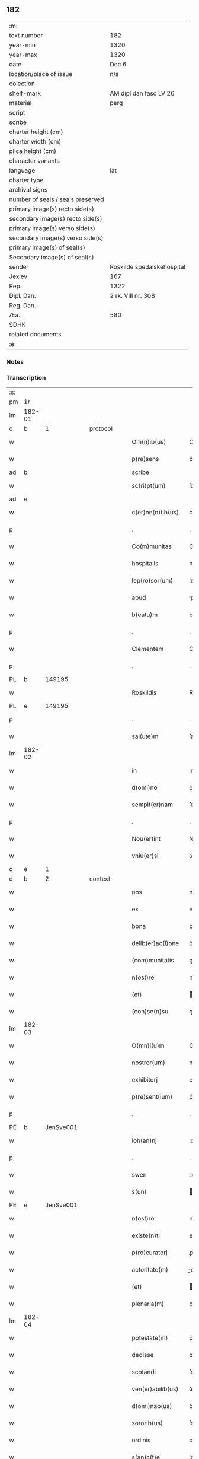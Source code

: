 ** 182

| :m:                               |                            |
| text number                       | 182                        |
| year-min                          | 1320                       |
| year-max                          | 1320                       |
| date                              | Dec 6                      |
| location/place of issue           | n/a                        |
| colection                         |                            |
| shelf-mark                        | AM dipl dan fasc LV 26     |
| material                          | perg                       |
| script                            |                            |
| scribe                            |                            |
| charter height (cm)               |                            |
| charter width (cm)                |                            |
| plica height (cm)                 |                            |
| character variants                |                            |
| language                          | lat                        |
| charter type                      |                            |
| archival signs                    |                            |
| number of seals / seals preserved |                            |
| primary image(s) recto side(s)    |                            |
| secondary image(s) recto side(s)  |                            |
| primary image(s) verso side(s)    |                            |
| secondary image(s) verso side(s)  |                            |
| primary image(s) of seal(s)       |                            |
| Secondary image(s) of seal(s)     |                            |
| sender                            | Roskilde spedalskehospital |
| Jexlev                            | 167                        |
| Rep.                              | 1322                       |
| Dipl. Dan.                        | 2 rk. VIII nr. 308         |
| Reg. Dan.                         |                            |
| Æa.                               | 580                        |
| SDHK                              |                            |
| related documents                 |                            |
| :e:                               |                            |

*** Notes


*** Transcription
| :s: |        |   |   |   |   |                    |            |             |   |   |   |     |   |   |   |        |
| pm  |     1r |   |   |   |   |                    |            |             |   |   |   |     |   |   |   |        |
| lm  | 182-01 |   |   |   |   |                    |            |             |   |   |   |     |   |   |   |        |
| d  |      b | 1  |   | protocol  |   |              |            |  |   |   |   |     |   |   |   |        |
| w   |        |   |   |   |   | Om(n)ib(us)        | Om̅ıbꝫ      |             |   |   |   | lat |   |   |   | 182-01 |
| w   |        |   |   |   |   | p(re)sens          | p͛ſens      |             |   |   |   | lat |   |   |   | 182-01 |
| ad  |      b |   |   |   |   | scribe             |            | supralinear |   |   |   |     |   |   |   |        |
| w   |        |   |   |   |   | sc(ri)pt(um)       | ſcptͫ      |             |   |   |   | lat |   |   |   | 182-01 |
| ad  |      e |   |   |   |   |                    |            |             |   |   |   |     |   |   |   |        |
| w   |        |   |   |   |   | c(er)ne(n)tib(us)  | c͛ne̅tıbꝫ    |             |   |   |   | lat |   |   |   | 182-01 |
| p   |        |   |   |   |   | .                  | .          |             |   |   |   | lat |   |   |   | 182-01 |
| w   |        |   |   |   |   | Co(m)munitas       | Co̅munıts  |             |   |   |   | lat |   |   |   | 182-01 |
| w   |        |   |   |   |   | hospitalis         | hoſpıtalıs |             |   |   |   | lat |   |   |   | 182-01 |
| w   |        |   |   |   |   | lep(ro)sor(um)     | leꝓſoꝝ     |             |   |   |   | lat |   |   |   | 182-01 |
| w   |        |   |   |   |   | apud               | puꝺ       |             |   |   |   | lat |   |   |   | 182-01 |
| w   |        |   |   |   |   | b(eatu)m           | bm̅         |             |   |   |   | lat |   |   |   | 182-01 |
| p   |        |   |   |   |   | .                  | .          |             |   |   |   | lat |   |   |   | 182-01 |
| w   |        |   |   |   |   | Clementem          | Clemente  |             |   |   |   | lat |   |   |   | 182-01 |
| p   |        |   |   |   |   | .                  | .          |             |   |   |   | lat |   |   |   | 182-01 |
| PL  |      b |   149195|   |   |   |                    |            |             |   |   |   |     |   |   |   |        |
| w   |        |   |   |   |   | Roskildis          | Roſkılꝺıs  |             |   |   |   | lat |   |   |   | 182-01 |
| PL  |      e |   149195|   |   |   |                    |            |             |   |   |   |     |   |   |   |        |
| p   |        |   |   |   |   | .                  | .          |             |   |   |   | lat |   |   |   | 182-01 |
| w   |        |   |   |   |   | sal(ute)m          | ſal̅       |             |   |   |   | lat |   |   |   | 182-01 |
| lm  | 182-02 |   |   |   |   |                    |            |             |   |   |   |     |   |   |   |        |
| w   |        |   |   |   |   | in                 | ın         |             |   |   |   | lat |   |   |   | 182-02 |
| w   |        |   |   |   |   | d(omi)no           | ꝺn̅o        |             |   |   |   | lat |   |   |   | 182-02 |
| w   |        |   |   |   |   | sempit(er)nam      | ſempıt͛na  |             |   |   |   | lat |   |   |   | 182-02 |
| p   |        |   |   |   |   | .                  | .          |             |   |   |   | lat |   |   |   | 182-02 |
| w   |        |   |   |   |   | Nou(er)int         | Nou͛ınt     |             |   |   |   | lat |   |   |   | 182-02 |
| w   |        |   |   |   |   | vniu(er)si         | ỽnıu͛ſí     |             |   |   |   | lat |   |   |   | 182-02 |
| d  |      e | 1  |   |   |   |              |            |  |   |   |   |     |   |   |   |        |
| d  |      b | 2  |   | context  |   |              |            |  |   |   |   |     |   |   |   |        |
| w   |        |   |   |   |   | nos                | nos        |             |   |   |   | lat |   |   |   | 182-02 |
| w   |        |   |   |   |   | ex                 | ex         |             |   |   |   | lat |   |   |   | 182-02 |
| w   |        |   |   |   |   | bona               | bon       |             |   |   |   | lat |   |   |   | 182-02 |
| w   |        |   |   |   |   | delib(er)ac(i)one  | ꝺelıb͛ac̅one |             |   |   |   | lat |   |   |   | 182-02 |
| w   |        |   |   |   |   | (com)munitatis     | ꝯmunıtatıs |             |   |   |   | lat |   |   |   | 182-02 |
| w   |        |   |   |   |   | n(ost)re           | nɼ̅e        |             |   |   |   | lat |   |   |   | 182-02 |
| w   |        |   |   |   |   | (et)               |           |             |   |   |   | lat |   |   |   | 182-02 |
| w   |        |   |   |   |   | (con)se(n)su       | ꝯſe̅ſu      |             |   |   |   | lat |   |   |   | 182-02 |
| lm  | 182-03 |   |   |   |   |                    |            |             |   |   |   |     |   |   |   |        |
| w   |        |   |   |   |   | O(mn)i(u)m         | Oı̅m        |             |   |   |   | lat |   |   |   | 182-03 |
| w   |        |   |   |   |   | nostror(um)        | noﬅɼoꝝ     |             |   |   |   | lat |   |   |   | 182-03 |
| w   |        |   |   |   |   | exhibitorj         | exhıbıtoꝛȷ |             |   |   |   | lat |   |   |   | 182-03 |
| w   |        |   |   |   |   | p(re)sent(ium)     | p͛ſent͛      |             |   |   |   | lat |   |   |   | 182-03 |
| p   |        |   |   |   |   | .                  | .          |             |   |   |   | lat |   |   |   | 182-03 |
| PE  |      b | JenSve001  |   |   |   |                    |            |             |   |   |   |     |   |   |   |        |
| w   |        |   |   |   |   | ioh(an)nj          | ıoh̅nȷ      |             |   |   |   | lat |   |   |   | 182-03 |
| p   |        |   |   |   |   | .                  | .          |             |   |   |   | lat |   |   |   | 182-03 |
| w   |        |   |   |   |   | swen               | ꜱwen       |             |   |   |   | lat |   |   |   | 182-03 |
| w   |        |   |   |   |   | s(un)              |           |             |   |   |   | lat |   |   |   | 182-03 |
| PE  |      e | JenSve001  |   |   |   |                    |            |             |   |   |   |     |   |   |   |        |
| w   |        |   |   |   |   | n(ost)ro           | nɼ̅o        |             |   |   |   | lat |   |   |   | 182-03 |
| w   |        |   |   |   |   | existe(n)ti        | exıﬅe̅tı    |             |   |   |   | lat |   |   |   | 182-03 |
| w   |        |   |   |   |   | p(ro)curatorj      | ꝓcuɼatoꝛ  |             |   |   |   | lat |   |   |   | 182-03 |
| w   |        |   |   |   |   | actoritate(m)      | oꝛıtate̅  |             |   |   |   | lat |   |   |   | 182-03 |
| w   |        |   |   |   |   | (et)               |           |             |   |   |   | lat |   |   |   | 182-03 |
| w   |        |   |   |   |   | plenaria(m)        | plenaꝛıa̅   |             |   |   |   | lat |   |   |   | 182-03 |
| lm  | 182-04 |   |   |   |   |                    |            |             |   |   |   |     |   |   |   |        |
| w   |        |   |   |   |   | potestate(m)       | poteﬅate̅   |             |   |   |   | lat |   |   |   | 182-04 |
| w   |        |   |   |   |   | dedisse            | ꝺeꝺıſſe    |             |   |   |   | lat |   |   |   | 182-04 |
| w   |        |   |   |   |   | scotandi           | ſcotanꝺı   |             |   |   |   | lat |   |   |   | 182-04 |
| w   |        |   |   |   |   | ven(er)abilib(us)  | ỽen͛abılıbꝫ |             |   |   |   | lat |   |   |   | 182-04 |
| w   |        |   |   |   |   | d(omi)nab(us)      | ꝺn̅abꝫ      |             |   |   |   | lat |   |   |   | 182-04 |
| w   |        |   |   |   |   | sororib(us)        | ſoꝛoꝛıbꝫ   |             |   |   |   | lat |   |   |   | 182-04 |
| w   |        |   |   |   |   | ordinis            | oꝛꝺınıs    |             |   |   |   | lat |   |   |   | 182-04 |
| w   |        |   |   |   |   | s(an)c(t)e         | ſc̅e        |             |   |   |   | lat |   |   |   | 182-04 |
| w   |        |   |   |   |   | clare              | claꝛe      |             |   |   |   | lat |   |   |   | 182-04 |
| w   |        |   |   |   |   | ibidem             | ıbıꝺe     |             |   |   |   | lat |   |   |   | 182-04 |
| p   |        |   |   |   |   | .                  | .          |             |   |   |   | lat |   |   |   | 182-04 |
| w   |        |   |   |   |   | Fundum             | Funꝺu     |             |   |   |   | lat |   |   |   | 182-04 |
| lm  | 182-05 |   |   |   |   |                    |            |             |   |   |   |     |   |   |   |        |
| w   |        |   |   |   |   | molendinj          | olenꝺín  |             |   |   |   | lat |   |   |   | 182-05 |
| p   |        |   |   |   |   | .                  | .          |             |   |   |   | lat |   |   |   | 182-05 |
| w   |        |   |   |   |   | n(ost)ri           | nɼ̅ı        |             |   |   |   | lat |   |   |   | 182-05 |
| w   |        |   |   |   |   | cu(m)              | cu̅         |             |   |   |   | lat |   |   |   | 182-05 |
| w   |        |   |   |   |   | riuo               | ʀíuo       |             |   |   |   | lat |   |   |   | 182-05 |
| w   |        |   |   |   |   | (et)               |           |             |   |   |   | lat |   |   |   | 182-05 |
| w   |        |   |   |   |   | cet(er)is          | cet͛ıs      |             |   |   |   | lat |   |   |   | 182-05 |
| w   |        |   |   |   |   | attinencijs        | ınencís |             |   |   |   | lat |   |   |   | 182-05 |
| w   |        |   |   |   |   | (con)tiguu(m)      | ꝯtıguu̅     |             |   |   |   | lat |   |   |   | 182-05 |
| w   |        |   |   |   |   | jace(n)tem         | ȷace̅te    |             |   |   |   | lat |   |   |   | 182-05 |
| w   |        |   |   |   |   | monast(er)io       | monaﬅ͛ıo    |             |   |   |   | lat |   |   |   | 182-05 |
| w   |        |   |   |   |   | d(i)c(t)ar(um)     | ꝺc̅aꝝ       |             |   |   |   | lat |   |   |   | 182-05 |
| w   |        |   |   |   |   | d(omi)nar(um)      | ꝺn̅aꝝ       |             |   |   |   | lat |   |   |   | 182-05 |
| w   |        |   |   |   |   | v(er)sus           | ỽ͛ſus       |             |   |   |   | lat |   |   |   | 182-05 |
| lm  | 182-06 |   |   |   |   |                    |            |             |   |   |   |     |   |   |   |        |
| w   |        |   |   |   |   | aq(ui)lonem        | qlone   |             |   |   |   | lat |   |   |   | 182-06 |
| p   |        |   |   |   |   | .                  | .          |             |   |   |   | lat |   |   |   | 182-06 |
| w   |        |   |   |   |   | ratum              | ʀatu      |             |   |   |   | lat |   |   |   | 182-06 |
| w   |        |   |   |   |   | (et)               |           |             |   |   |   | lat |   |   |   | 182-06 |
| w   |        |   |   |   |   | g(ra)tum           | gtu      |             |   |   |   | lat |   |   |   | 182-06 |
| w   |        |   |   |   |   | habituri           | habıturí   |             |   |   |   | lat |   |   |   | 182-06 |
| w   |        |   |   |   |   | quidq(ui)d         | quıꝺqꝺ    |             |   |   |   | lat |   |   |   | 182-06 |
| w   |        |   |   |   |   | d(i)c(tus)         | ꝺc̅ꝫ        |             |   |   |   | lat |   |   |   | 182-06 |
| p   |        |   |   |   |   | .                  | .          |             |   |   |   | lat |   |   |   | 182-06 |
| PE  |      b | JenSve001  |   |   |   |                    |            |             |   |   |   |     |   |   |   |        |
| w   |        |   |   |   |   | ioh(ann)es         | ıoh̅es      |             |   |   |   | lat |   |   |   | 182-06 |
| p   |        |   |   |   |   | .                  | .          |             |   |   |   | lat |   |   |   | 182-06 |
| w   |        |   |   |   |   | Swens(un)          | Swen      |             |   |   |   | lat |   |   |   | 182-06 |
| PE  |      e | JenSve001  |   |   |   |                    |            |             |   |   |   |     |   |   |   |        |
| p   |        |   |   |   |   | .                  | .          |             |   |   |   | lat |   |   |   | 182-06 |
| w   |        |   |   |   |   | sup(er)            | ſup̲        |             |   |   |   | lat |   |   |   | 182-06 |
| w   |        |   |   |   |   | hui(us)modi        | huı᷒moꝺí    |             |   |   |   | lat |   |   |   | 182-06 |
| w   |        |   |   |   |   | scotacione         | ſcotacıone |             |   |   |   | lat |   |   |   | 182-06 |
| lm  | 182-07 |   |   |   |   |                    |            |             |   |   |   |     |   |   |   |        |
| w   |        |   |   |   |   | duxerit            | ꝺuxerıt    |             |   |   |   | lat |   |   |   | 182-07 |
| w   |        |   |   |   |   | ordinandu(m)       | oꝛꝺınanꝺu̅  |             |   |   |   | lat |   |   |   | 182-07 |
| p   |        |   |   |   |   | .                  | .          |             |   |   |   | lat |   |   |   | 182-07 |
| d  |      e | 2  |   |   |   |              |            |  |   |   |   |     |   |   |   |        |
| d  |      b | 3  |   | eschatocol  |   |              |            |  |   |   |   |     |   |   |   |        |
| w   |        |   |   |   |   | in                 | ın         |             |   |   |   | lat |   |   |   | 182-07 |
| w   |        |   |   |   |   | cui(us)            | cuı᷒        |             |   |   |   | lat |   |   |   | 182-07 |
| w   |        |   |   |   |   | rei                | ʀeı        |             |   |   |   | lat |   |   |   | 182-07 |
| w   |        |   |   |   |   | testimoniu(m)      | teﬅımonıu̅  |             |   |   |   | lat |   |   |   | 182-07 |
| w   |        |   |   |   |   | (et)               |           |             |   |   |   | lat |   |   |   | 182-07 |
| w   |        |   |   |   |   | cautelam           | cautela   |             |   |   |   | lat |   |   |   | 182-07 |
| w   |        |   |   |   |   | firmiore(m)        | fıɼmıoꝛe̅   |             |   |   |   | lat |   |   |   | 182-07 |
| w   |        |   |   |   |   | sigillu(m)         | ſıgıllu̅    |             |   |   |   | lat |   |   |   | 182-07 |
| w   |        |   |   |   |   | n(ost)re           | nɼ̅e        |             |   |   |   | lat |   |   |   | 182-07 |
| w   |        |   |   |   |   | (com)mu(n)itat(is) | ꝯmu̅ıtat͛    |             |   |   |   | lat |   |   |   | 182-07 |
| lm  | 182-08 |   |   |   |   |                    |            |             |   |   |   |     |   |   |   |        |
| w   |        |   |   |   |   | ex                 | ex         |             |   |   |   | lat |   |   |   | 182-08 |
| w   |        |   |   |   |   | b(e)n(e)placito    | bn̅placíto  |             |   |   |   | lat |   |   |   | 182-08 |
| w   |        |   |   |   |   | o(mn)i(u)m         | oı̅m        |             |   |   |   | lat |   |   |   | 182-08 |
| w   |        |   |   |   |   | n(ost)ror(um)      | nɼ̅oꝝ       |             |   |   |   | lat |   |   |   | 182-08 |
| w   |        |   |   |   |   | p(re)sent(ibus)    | p͛ſent͛      |             |   |   |   | lat |   |   |   | 182-08 |
| w   |        |   |   |   |   | est                | eﬅ         |             |   |   |   | lat |   |   |   | 182-08 |
| w   |        |   |   |   |   | appensum           | enſu    |             |   |   |   | lat |   |   |   | 182-08 |
| p   |        |   |   |   |   | .                  | .          |             |   |   |   | lat |   |   |   | 182-08 |
| w   |        |   |   |   |   | Dat(um)            | Dat͛        |             |   |   |   | lat |   |   |   | 182-08 |
| p   |        |   |   |   |   | .                  | .          |             |   |   |   | lat |   |   |   | 182-08 |
| w   |        |   |   |   |   | anno               | nno       |             |   |   |   | lat |   |   |   | 182-08 |
| w   |        |   |   |   |   | do(mini)           | ꝺo        |             |   |   |   | lat |   |   |   | 182-08 |
| p   |        |   |   |   |   | .                  | .          |             |   |   |   | lat |   |   |   | 182-08 |
| n   |        |   |   |   |   | mͦ                  | ͦ          |             |   |   |   | lat |   |   |   | 182-08 |
| p   |        |   |   |   |   | .                  | .          |             |   |   |   | lat |   |   |   | 182-08 |
| w   |        |   |   |   |   | T(re)ce(n)tesimo   | ᴛce̅teſımo |             |   |   |   | lat |   |   |   | 182-08 |
| p   |        |   |   |   |   | .                  | .          |             |   |   |   | lat |   |   |   | 182-08 |
| w   |        |   |   |   |   | vicesimo           | ỽıceſımo   |             |   |   |   | lat |   |   |   | 182-08 |
| p   |        |   |   |   |   | .                  | .          |             |   |   |   | lat |   |   |   | 182-08 |
| lm  | 182-09 |   |   |   |   |                    |            |             |   |   |   |     |   |   |   |        |
| w   |        |   |   |   |   | in                 | ın         |             |   |   |   | lat |   |   |   | 182-09 |
| w   |        |   |   |   |   | die                | ꝺıe        |             |   |   |   | lat |   |   |   | 182-09 |
| w   |        |   |   |   |   | beati              | beatí      |             |   |   |   | lat |   |   |   | 182-09 |
| p   |        |   |   |   |   | .                  | .          |             |   |   |   | lat |   |   |   | 182-09 |
| w   |        |   |   |   |   | Nicholay           | Nıcholay   |             |   |   |   | lat |   |   |   | 182-09 |
| p   |        |   |   |   |   | .                  | .          |             |   |   |   | lat |   |   |   | 182-09 |
| w   |        |   |   |   |   | epischopi          | epıſchopı  |             |   |   |   | lat |   |   |   | 182-09 |
| p   |        |   |   |   |   | .                  | .          |             |   |   |   | lat |   |   |   | 182-09 |
| w   |        |   |   |   |   | (et)               |           |             |   |   |   | lat |   |   |   | 182-09 |
| w   |        |   |   |   |   | (con)fessoris      | ꝯfeſſoꝛıs  |             |   |   |   | lat |   |   |   | 182-09 |
| d  |      e | 3  |   |   |   |              |            |  |   |   |   |     |   |   |   |        |
| :e: |        |   |   |   |   |                    |            |             |   |   |   |     |   |   |   |        |